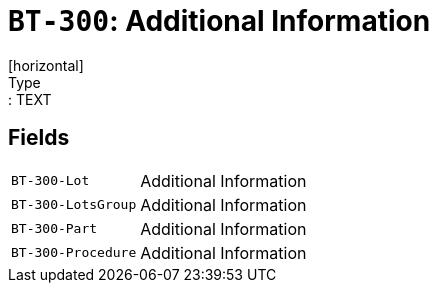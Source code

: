 = `BT-300`: Additional Information
[horizontal]
Type:: TEXT
== Fields
[horizontal]
  `BT-300-Lot`:: Additional Information
  `BT-300-LotsGroup`:: Additional Information
  `BT-300-Part`:: Additional Information
  `BT-300-Procedure`:: Additional Information
